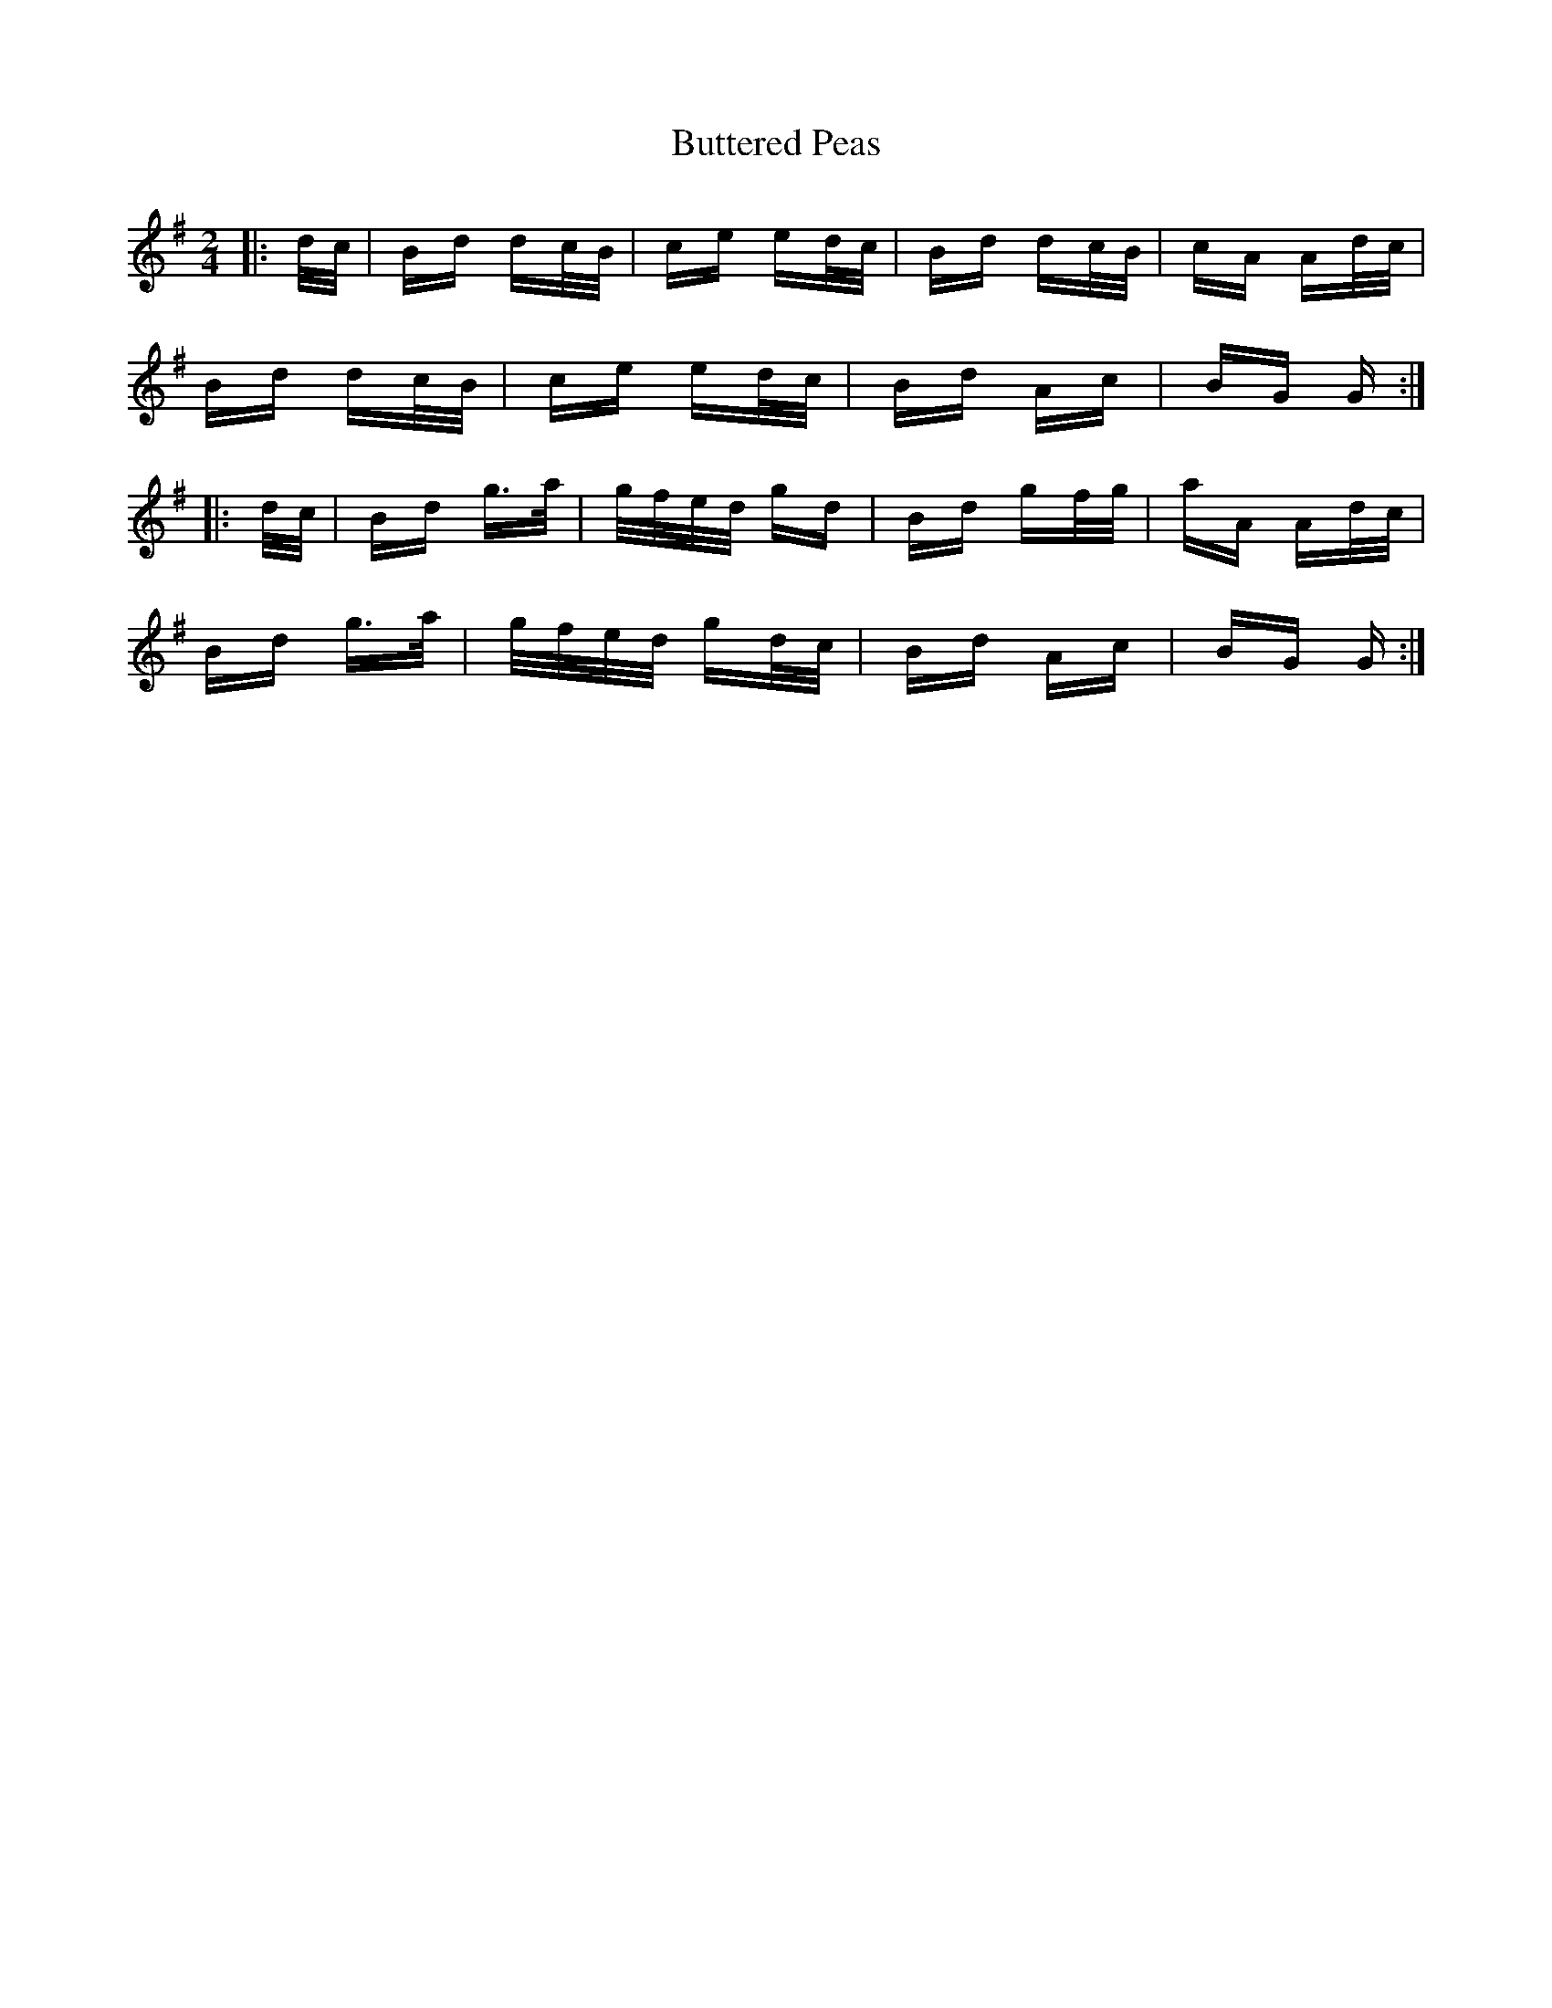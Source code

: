 X: 5622
T: Buttered Peas
R: polka
M: 2/4
K: Gmajor
|:d/c/|Bd dc/B/|ce ed/c/|Bd dc/B/|cA Ad/c/|
Bd dc/B/|ce ed/c/|Bd Ac|BG G:|
|:d/c/|Bd g>a|g/f/e/d/ gd|Bd gf/g/|aA Ad/c/|
Bd g>a|g/f/e/d/ gd/c/|Bd Ac|BG G:|

